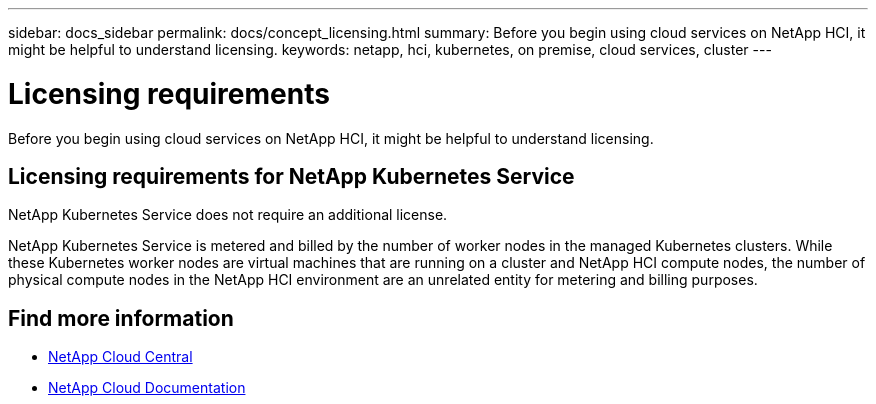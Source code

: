 ---
sidebar: docs_sidebar
permalink: docs/concept_licensing.html
summary: Before you begin using cloud services on NetApp HCI, it might be helpful to understand licensing.
keywords: netapp, hci, kubernetes, on premise, cloud services, cluster
---

= Licensing requirements
:hardbreaks:
:nofooter:
:icons: font
:linkattrs:
:imagesdir: ../media/

[.lead]
Before you begin using cloud services on NetApp HCI, it might be helpful to understand licensing.


== Licensing requirements for NetApp Kubernetes Service
NetApp Kubernetes Service does not require an additional license.

NetApp Kubernetes Service is metered and billed by the number of worker nodes in the managed Kubernetes clusters. While these Kubernetes worker nodes are virtual machines that are running on a cluster and NetApp HCI compute nodes, the number of physical compute nodes in the NetApp HCI environment are an unrelated entity for metering and billing purposes.
//Ok'd by TD and RE, PMs.


[discrete]
== Find more information
* https://cloud.netapp.com/home[NetApp Cloud Central^]
* https://docs.netapp.com/us-en/cloud/[NetApp Cloud Documentation^]
